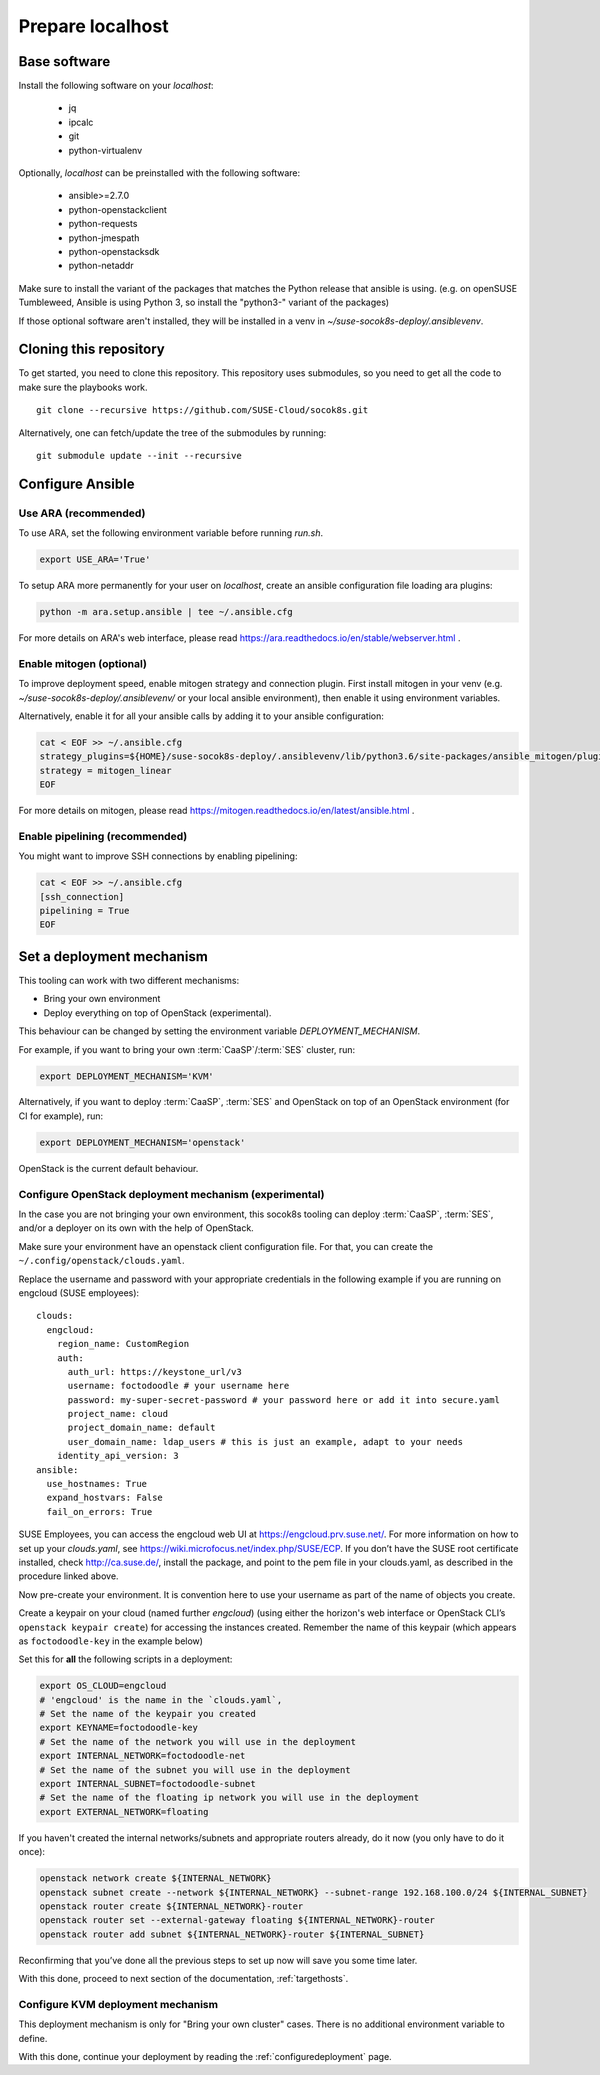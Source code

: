 .. _preparelocalhost:

Prepare localhost
=================

.. blockdiag::

   blockdiag {

     localhost [label="Prepare localhost"]
     ses [label="Deploy SES\n(optional)"]
     caasp [label="Deploy CaaSP\n(optional)"]
     deployer [label="Deploy deployer\n(optional)"]
     enroll_caasp [label="Enroll CaaSP\n(optional)"]
     setup_caasp_workers [label="Setup CaaSP\nfor OpenStack"]
     patch_upstream [label="Apply patches\nfrom upstream\n(for developers)"]
     build_images [label="Build docker images\n(for developers)"]
     deploy [label="Deploy OpenStack"]
     configure_deployment [label="Configure deployment"]

     group {
       localhost
       color="red"
     }

     localhost -> ses;

     group {
       color = "#EEEEEE"
       label = "Setup hosts"
       ses -> caasp;
       caasp -> deployer [folded];
       deployer -> enroll_caasp;
     }
     enroll_caasp -> configure_deployment [folded];
     localhost -> configure_deployment[folded];

     configure_deployment -> setup_caasp_workers;

     group {
       color = "#EEEEEE"
       label = "OpenStack deployment"
       setup_caasp_workers -> deploy, patch_upstream [folded];
       patch_upstream -> build_images;
       build_images -> deploy;
     }
   }

Base software
-------------

Install the following software on your `localhost`:

  * jq
  * ipcalc
  * git
  * python-virtualenv

Optionally, `localhost` can be preinstalled with the following software:

  * ansible>=2.7.0
  * python-openstackclient
  * python-requests
  * python-jmespath
  * python-openstacksdk
  * python-netaddr

Make sure to install the variant of the packages that matches the Python
release that ansible is using. (e.g. on openSUSE Tumbleweed, Ansible is using
Python 3, so install the "python3-" variant of the packages)

If those optional software aren't installed, they will be installed in a
venv in `~/suse-socok8s-deploy/.ansiblevenv`.

Cloning this repository
-----------------------

To get started, you need to clone this repository. This repository uses
submodules, so you need to get all the code to make sure the playbooks
work.

::

   git clone --recursive https://github.com/SUSE-Cloud/socok8s.git

Alternatively, one can fetch/update the tree of the submodules by
running:

::

   git submodule update --init --recursive

Configure Ansible
-----------------

Use ARA (recommended)
~~~~~~~~~~~~~~~~~~~~~

To use ARA, set the following environment variable before running `run.sh`.

.. code-block:: console

   export USE_ARA='True'

To setup ARA more permanently for your user on `localhost`, create an ansible
configuration file loading ara plugins:

.. code-block:: console

   python -m ara.setup.ansible | tee ~/.ansible.cfg

For more details on ARA's web interface, please read
https://ara.readthedocs.io/en/stable/webserver.html .

Enable mitogen (optional)
~~~~~~~~~~~~~~~~~~~~~~~~~

To improve deployment speed, enable mitogen strategy and connection plugin.
First install mitogen in your venv (e.g. `~/suse-socok8s-deploy/.ansiblevenv/` or your local
ansible environment), then enable it using environment variables.

Alternatively, enable it for all your ansible calls by adding it to your
ansible configuration:

.. code-block:: console

   cat < EOF >> ~/.ansible.cfg
   strategy_plugins=${HOME}/suse-socok8s-deploy/.ansiblevenv/lib/python3.6/site-packages/ansible_mitogen/plugins/strategy
   strategy = mitogen_linear
   EOF

For more details on mitogen, please read
https://mitogen.readthedocs.io/en/latest/ansible.html .

Enable pipelining (recommended)
~~~~~~~~~~~~~~~~~~~~~~~~~~~~~~~

You might want to improve SSH connections by enabling pipelining:

.. code-block:: console

   cat < EOF >> ~/.ansible.cfg
   [ssh_connection]
   pipelining = True
   EOF

.. _deploymechanism:

Set a deployment mechanism
--------------------------

This tooling can work with two different mechanisms:

* Bring your own environment
* Deploy everything on top of OpenStack (experimental).

This behaviour can be changed by setting the environment variable
`DEPLOYMENT_MECHANISM`.

For example, if you want to bring your own :term:`CaaSP`/:term:`SES` cluster,
run:

.. code-block:: console

   export DEPLOYMENT_MECHANISM='KVM'

Alternatively, if you want to deploy :term:`CaaSP`, :term:`SES` and
OpenStack on top of an OpenStack environment (for CI for example), run:

.. code-block:: console

   export DEPLOYMENT_MECHANISM='openstack'

OpenStack is the current default behaviour.

.. _configureopenstackdeploymentmechanism:

Configure OpenStack deployment mechanism (experimental)
~~~~~~~~~~~~~~~~~~~~~~~~~~~~~~~~~~~~~~~~~~~~~~~~~~~~~~~

In the case you are not bringing your own environment, this socok8s tooling can
deploy :term:`CaaSP`, :term:`SES`, and/or a deployer on its own with the help of
OpenStack.

Make sure your environment have an openstack client configuration file.
For that, you can create the ``~/.config/openstack/clouds.yaml``.

Replace the username and password with your appropriate credentials in
the following example if you are running on engcloud (SUSE employees):

::

   clouds:
     engcloud:
       region_name: CustomRegion
       auth:
         auth_url: https://keystone_url/v3
         username: foctodoodle # your username here
         password: my-super-secret-password # your password here or add it into secure.yaml
         project_name: cloud
         project_domain_name: default
         user_domain_name: ldap_users # this is just an example, adapt to your needs
       identity_api_version: 3
   ansible:
     use_hostnames: True
     expand_hostvars: False
     fail_on_errors: True

SUSE Employees, you can access the engcloud web UI at https://engcloud.prv.suse.net/.
For more information on how to set up your `clouds.yaml`, see
https://wiki.microfocus.net/index.php/SUSE/ECP.
If you don’t have the SUSE root certificate installed, check
http://ca.suse.de/, install the package, and point to the pem file
in your clouds.yaml, as described in the procedure linked above.

Now pre-create your environment. It is convention here to use your username
as part of the name of objects you create.

Create a keypair on your cloud (named further *engcloud*)
(using either the horizon's web interface or
OpenStack CLI’s ``openstack keypair create``) for accessing the
instances created. Remember the name of this keypair (which appears as
``foctodoodle-key`` in the example below)

Set this for **all** the following scripts in a deployment:

.. code-block:: console

   export OS_CLOUD=engcloud
   # 'engcloud' is the name in the `clouds.yaml`,
   # Set the name of the keypair you created
   export KEYNAME=foctodoodle-key
   # Set the name of the network you will use in the deployment
   export INTERNAL_NETWORK=foctodoodle-net
   # Set the name of the subnet you will use in the deployment
   export INTERNAL_SUBNET=foctodoodle-subnet
   # Set the name of the floating ip network you will use in the deployment
   export EXTERNAL_NETWORK=floating

If you haven't created the internal networks/subnets and appropriate routers
already, do it now (you only have to do it once):

.. code-block:: console

   openstack network create ${INTERNAL_NETWORK}
   openstack subnet create --network ${INTERNAL_NETWORK} --subnet-range 192.168.100.0/24 ${INTERNAL_SUBNET}
   openstack router create ${INTERNAL_NETWORK}-router
   openstack router set --external-gateway floating ${INTERNAL_NETWORK}-router
   openstack router add subnet ${INTERNAL_NETWORK}-router ${INTERNAL_SUBNET}

Reconfirming that you’ve done all the previous steps to set up now will
save you some time later.

With this done, proceed to next section of the documentation,
:ref:`targethosts`.

Configure KVM deployment mechanism
~~~~~~~~~~~~~~~~~~~~~~~~~~~~~~~~~~

This deployment mechanism is only for "Bring your own cluster" cases.
There is no additional environment variable to define.

With this done, continue your deployment by reading the
:ref:`configuredeployment` page.
